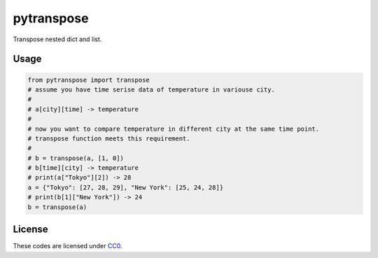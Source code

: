pytranspose
=========

Transpose nested dict and list.

Usage
-----

.. code:: python

    from pytranspose import transpose
    # assume you have time serise data of temperature in variouse city.
    #
    # a[city][time] -> temperature
    #
    # now you want to compare temperature in different city at the same time point.
    # transpose function meets this requirement.
    #
    # b = transpose(a, [1, 0])
    # b[time][city] -> temperature
    # print(a["Tokyo"][2]) -> 28
    a = {"Tokyo": [27, 28, 29], "New York": [25, 24, 28]}
    # print(b[1]["New York"]) -> 24
    b = transpose(a)

License
-------

These codes are licensed under
`CC0 <https://creativecommons.org/publicdomain/zero/1.0/deed>`__.
